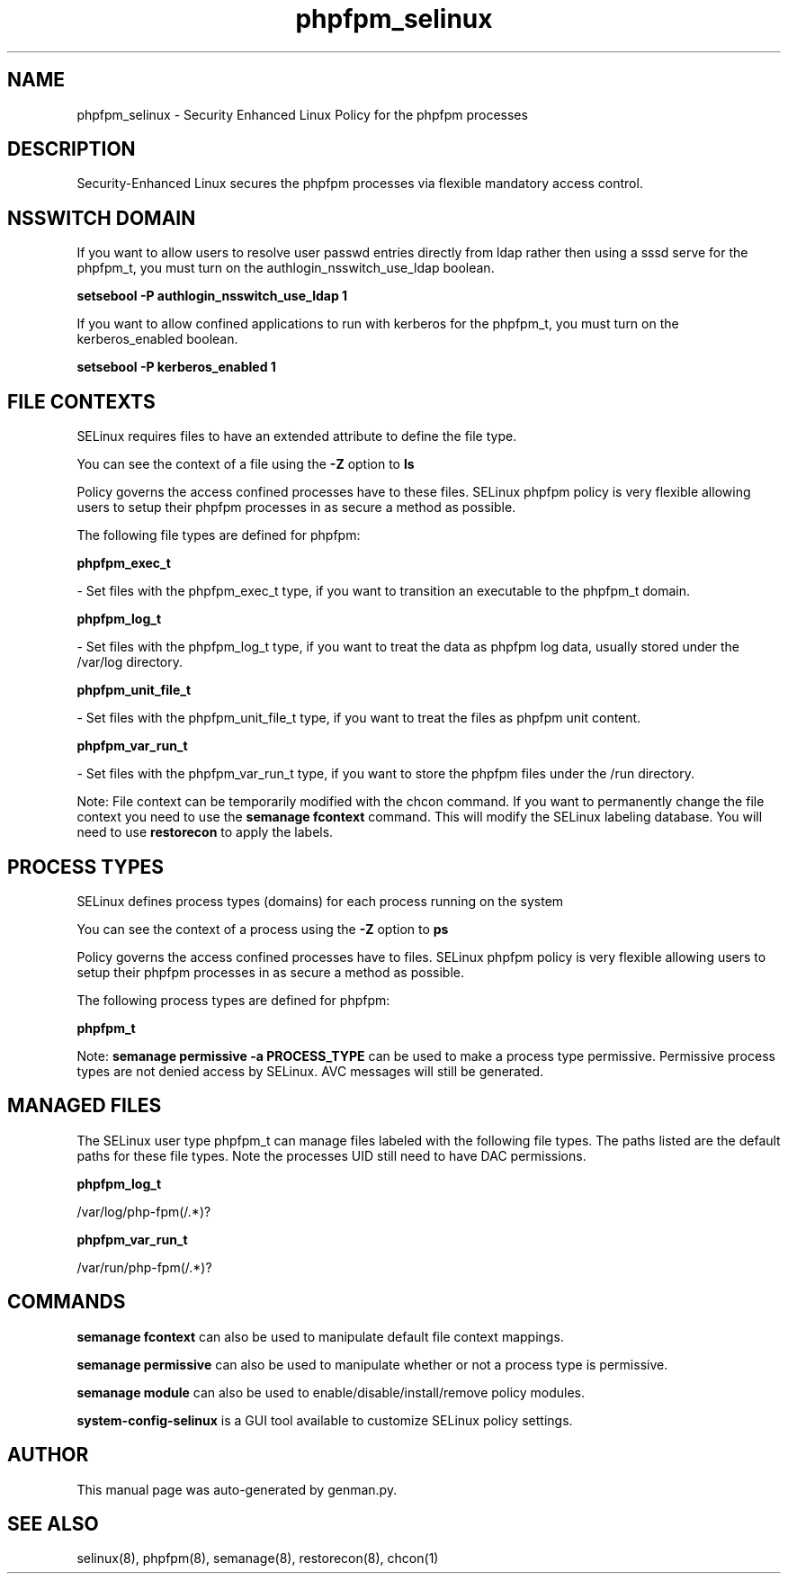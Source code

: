 .TH  "phpfpm_selinux"  "8"  "phpfpm" "dwalsh@redhat.com" "phpfpm SELinux Policy documentation"
.SH "NAME"
phpfpm_selinux \- Security Enhanced Linux Policy for the phpfpm processes
.SH "DESCRIPTION"

Security-Enhanced Linux secures the phpfpm processes via flexible mandatory access
control.  

.SH NSSWITCH DOMAIN

.PP
If you want to allow users to resolve user passwd entries directly from ldap rather then using a sssd serve for the phpfpm_t, you must turn on the authlogin_nsswitch_use_ldap boolean.

.EX
.B setsebool -P authlogin_nsswitch_use_ldap 1
.EE

.PP
If you want to allow confined applications to run with kerberos for the phpfpm_t, you must turn on the kerberos_enabled boolean.

.EX
.B setsebool -P kerberos_enabled 1
.EE

.SH FILE CONTEXTS
SELinux requires files to have an extended attribute to define the file type. 
.PP
You can see the context of a file using the \fB\-Z\fP option to \fBls\bP
.PP
Policy governs the access confined processes have to these files. 
SELinux phpfpm policy is very flexible allowing users to setup their phpfpm processes in as secure a method as possible.
.PP 
The following file types are defined for phpfpm:


.EX
.PP
.B phpfpm_exec_t 
.EE

- Set files with the phpfpm_exec_t type, if you want to transition an executable to the phpfpm_t domain.


.EX
.PP
.B phpfpm_log_t 
.EE

- Set files with the phpfpm_log_t type, if you want to treat the data as phpfpm log data, usually stored under the /var/log directory.


.EX
.PP
.B phpfpm_unit_file_t 
.EE

- Set files with the phpfpm_unit_file_t type, if you want to treat the files as phpfpm unit content.


.EX
.PP
.B phpfpm_var_run_t 
.EE

- Set files with the phpfpm_var_run_t type, if you want to store the phpfpm files under the /run directory.


.PP
Note: File context can be temporarily modified with the chcon command.  If you want to permanently change the file context you need to use the 
.B semanage fcontext 
command.  This will modify the SELinux labeling database.  You will need to use
.B restorecon
to apply the labels.

.SH PROCESS TYPES
SELinux defines process types (domains) for each process running on the system
.PP
You can see the context of a process using the \fB\-Z\fP option to \fBps\bP
.PP
Policy governs the access confined processes have to files. 
SELinux phpfpm policy is very flexible allowing users to setup their phpfpm processes in as secure a method as possible.
.PP 
The following process types are defined for phpfpm:

.EX
.B phpfpm_t 
.EE
.PP
Note: 
.B semanage permissive -a PROCESS_TYPE 
can be used to make a process type permissive. Permissive process types are not denied access by SELinux. AVC messages will still be generated.

.SH "MANAGED FILES"

The SELinux user type phpfpm_t can manage files labeled with the following file types.  The paths listed are the default paths for these file types.  Note the processes UID still need to have DAC permissions.

.br
.B phpfpm_log_t

	/var/log/php-fpm(/.*)?
.br

.br
.B phpfpm_var_run_t

	/var/run/php-fpm(/.*)?
.br

.SH "COMMANDS"
.B semanage fcontext
can also be used to manipulate default file context mappings.
.PP
.B semanage permissive
can also be used to manipulate whether or not a process type is permissive.
.PP
.B semanage module
can also be used to enable/disable/install/remove policy modules.

.PP
.B system-config-selinux 
is a GUI tool available to customize SELinux policy settings.

.SH AUTHOR	
This manual page was auto-generated by genman.py.

.SH "SEE ALSO"
selinux(8), phpfpm(8), semanage(8), restorecon(8), chcon(1)
